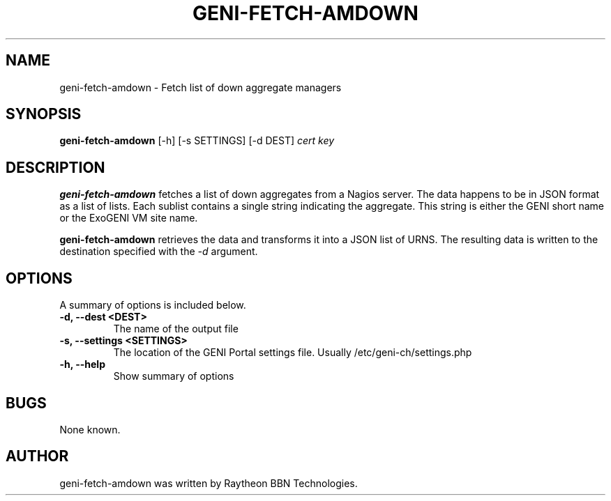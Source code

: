 .\"                                      Hey, EMACS: -*- nroff -*-
.TH GENI-FETCH-AMDOWN 1 "October 6, 2015"
.SH NAME
geni-fetch-amdown \- Fetch list of down aggregate managers
.SH SYNOPSIS
.B geni-fetch-amdown
[-h] [-s SETTINGS] [-d DEST]
.I cert
.I key
.br
.SH DESCRIPTION
.B geni-fetch-amdown
fetches a list of down aggregates from a Nagios server. The data happens to be
in JSON format as a list of lists. Each sublist contains a single string
indicating the aggregate. This string is either the GENI short name or the
ExoGENI VM site name.

.B geni-fetch-amdown
retrieves the data and transforms it into a JSON list of URNS. The resulting
data is written to the destination specified with the
.I \-d
argument.
.SH OPTIONS
A summary of options is included below.
.TP
.B \-d, \-\-dest <DEST>
The name of the output file
.TP
.B \-s, \-\-settings <SETTINGS>
The location of the GENI Portal settings file.
Usually /etc/geni-ch/settings.php
.TP
.B \-h, \-\-help
Show summary of options
.SH BUGS
None known.
.SH AUTHOR
geni-fetch-amdown was written by Raytheon BBN Technologies.
